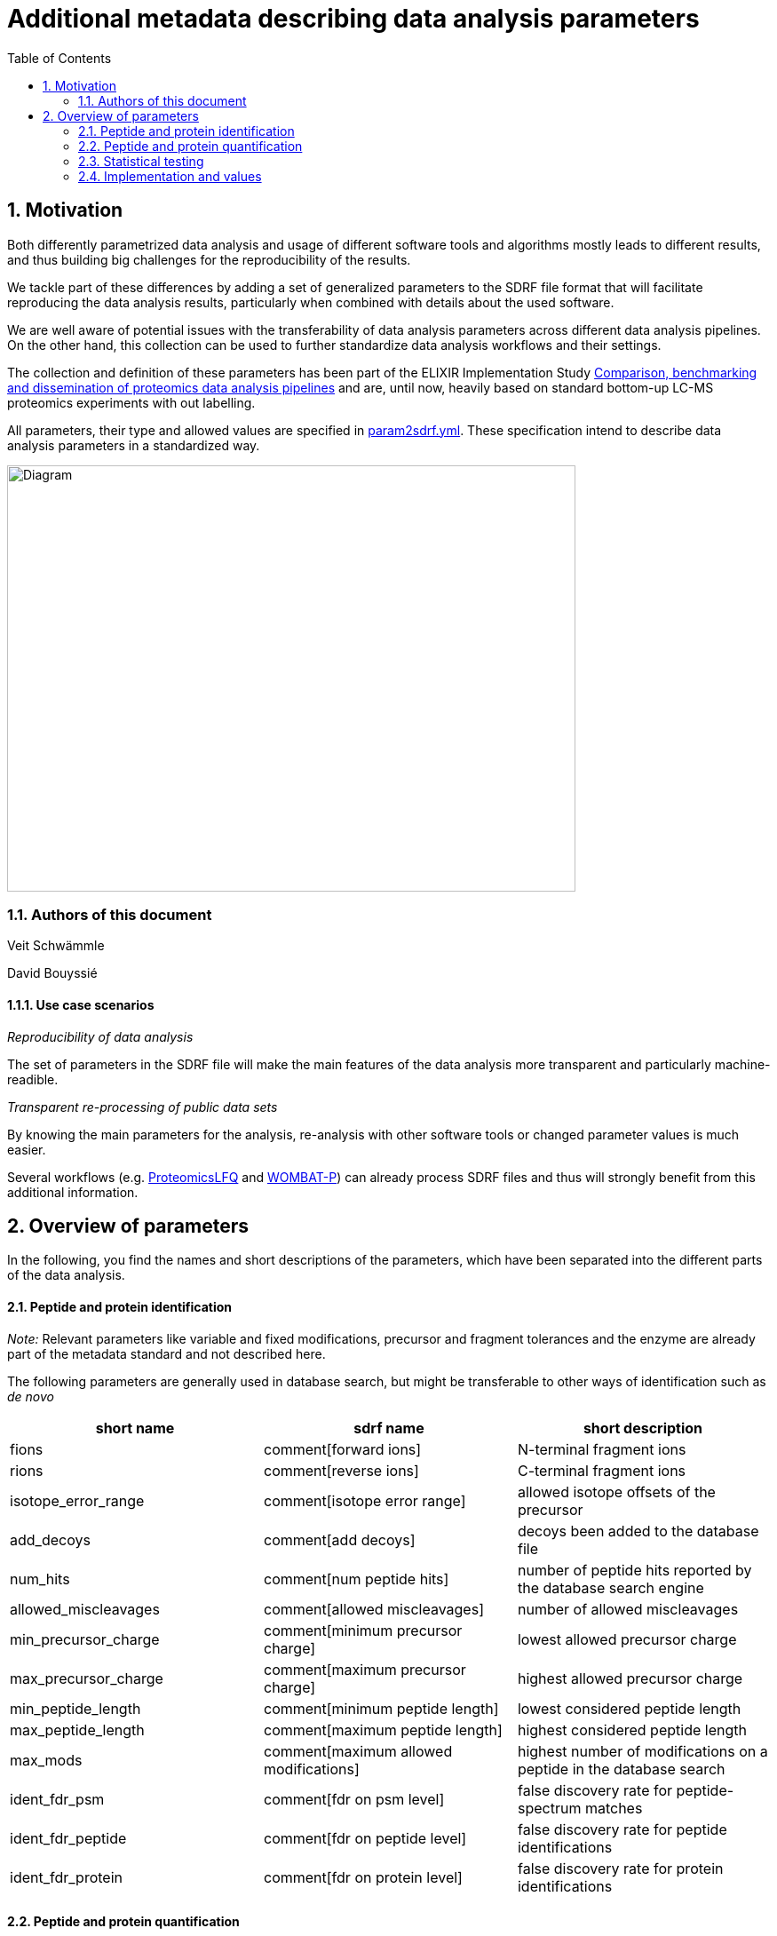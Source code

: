 = Additional metadata describing data analysis parameters 
:sectnums:
:toc: left
:doctype: book
//only works on some backends, not HTML
:showcomments:
//use style like Section 1 when referencing within the document.
:xrefstyle: short
:figure-caption: Figure
:pdf-page-size: A4

//GitHub specific settings
ifdef::env-github[]
:tip-caption: :bulb:
:note-caption: :information_source:
:important-caption: :heavy_exclamation_mark:
:caution-caption: :fire:
:warning-caption: :warning:
endif::[]

== Motivation

Both differently parametrized data analysis and usage of different software tools and algorithms mostly leads to different results, and thus building big 
challenges for the reproducibility of the results. 

We tackle part of these differences by adding a set of generalized parameters to the SDRF file format that will facilitate reproducing the data analysis results, 
particularly when combined with details about the used software.

We are well aware of potential issues with the transferability of data analysis parameters across different data analysis pipelines. On the other hand, this collection
can be used to further standardize data analysis workflows and their settings. 

The collection and definition of these parameters has been part of the ELIXIR Implementation Study https://elixir-europe.org/about-us/commissioned-services/proteomics-pipeline[Comparison, benchmarking and dissemination of proteomics data analysis pipelines]
and are, until now, heavily based on standard bottom-up LC-MS proteomics experiments with out labelling.

All parameters, their type and allowed values are specified in link:assets/param2sdrf.yml[param2sdrf.yml]. These specification intend to describe data analysis parameters in a standardized way. 

image::assets/SDRF_extended.svg[alt=Diagram,width=640,height=480]


=== Authors of this document

Veit Schwämmle

David Bouyssié


==== Use case scenarios

_Reproducibility of data analysis_ 

The set of parameters in the SDRF file will make the main features of the data analysis more transparent and particularly machine-readible. 

_Transparent re-processing of public data sets_

By knowing the main parameters for the analysis, re-analysis with other software tools or changed parameter values is much easier.

Several workflows (e.g. https://github.com/nf-core/proteomicslfq[ProteomicsLFQ] and https://github.com/wombat-p[WOMBAT-P]) can already process SDRF files and thus will strongly benefit from this additional information.


== Overview of parameters

In the following, you find the names and short descriptions of the parameters, which have been separated into the different parts of the data analysis.

==== Peptide and protein identification

_Note:_ Relevant parameters like variable and fixed modifications, precursor and fragment tolerances and the enzyme are already part of the metadata standard
and not described here.

The following parameters are generally used in database search, but might be transferable to other ways of identification such as _de novo_

|=== 
| short name | sdrf name | short description 

| fions | comment[forward ions] | N-terminal fragment ions 
| rions | comment[reverse ions] | C-terminal fragment ions 
| isotope_error_range | comment[isotope error range] | allowed isotope offsets of the precursor 
| add_decoys | comment[add decoys] | decoys been added to the database file 
| num_hits | comment[num peptide hits] | number of peptide hits reported by the database search engine 
| allowed_miscleavages | comment[allowed miscleavages] | number of allowed miscleavages 
| min_precursor_charge | comment[minimum precursor charge] | lowest allowed precursor charge 
| max_precursor_charge | comment[maximum precursor charge] | highest allowed precursor charge 
| min_peptide_length | comment[minimum peptide length] | lowest considered peptide length 
| max_peptide_length | comment[maximum peptide length] | highest considered peptide length
| max_mods | comment[maximum allowed modifications] | highest number of modifications on a peptide in the database search
| ident_fdr_psm | comment[fdr on psm level] | false discovery rate for peptide-spectrum matches
| ident_fdr_peptide | comment[fdr on peptide level] | false discovery rate for peptide identifications
| ident_fdr_protein | comment[fdr on protein level] | false discovery rate for protein identifications
|===


==== Peptide and protein quantification

These parameters are commonly used in quantitative analyses.

|=== 
| short name | sdrf name | short description 

| enable_match_between_runs | comment[run match between runs] | whether match between runs has been performed
| protein_inference | comment[protein inference method] | algorithm/method  used to infer proteins
| quantification_method | comment[quantification method] | how was the peptide quantified (intensity, precursor, MS2)
| summarization_peptides | comment[summarization to peptides method] | method to summarize PSMs to peptides
| summarization_proteins | comment[summarization to proteins method] | method to summarize peptide to proteins
| min_num_peptides | comment[minimum number of peptides per protein] | proteins are only quantified when having this number of different peptides
| quant_transformation | comment[transformation of quantitative values] | transformation of quantitative values for further processing (usually logarithm)
| normalization_method |  comment[normalization method] | used method to normalize samples to remove systematic error

|===

==== Statistical testing

General parameters for determining differentially regulated features. We do not aim to include details about contrasts and batches as they are supposed to be readible from the experimental design.


|=== 
| short name | sdrf name | short description 

| run_statistics | comment[run statistical tests] | the data analysis includes tools to determine differentially regulated proteins and/or peptides
| quant_fdr_method | comment[method for correction of multiple testing] | method used to correct the resulting p-values to false discovery rates
| quant_fdr_threshold | comment[threshold for statistical test fdr] | FDR threshold to determine differentially regulated features

|===

=== Implementation and values

As this is work in progress with parameters being added and their values being updated, we refer to the `params2sdrf.yml` specification file. As an example, see the the entry for the
parameter _protein_inference_
....
 - name: protein_inference
 type: class
 sdrf: protein inference method
 default: unique
 value:
 - unique
 - shared
 - parsimonious
 - other
....

The `+type`+ field defines whether the parameter is a `+boolean`+, an `+integer`+, a `+float`+, a `+string`+ or a `+class`+ that is restricted to the set of values given by the `+value`+ field.

For an example of an SDRF file with this metadata, see link:assets/sdrf_local.tsv[sdrf_local.tsv]
